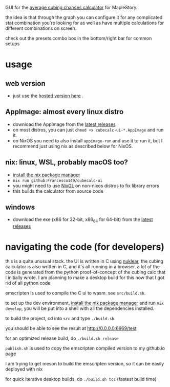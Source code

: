 GUI for the [[https://github.com/Francesco149/cubecalc][average cubing chances calculator]] for MapleStory.

the idea is that through the graph you can configure it for any complicated stat combination you're looking for as well as have multiple calculations for different combinations on screen.

check out the presets combo box in the bottom/right bar for common setups

* usage
** web version
- just use the [[https://francesco149.github.io/maple/cube][hosted version here]] .
** AppImage: almost every linux distro
- download the AppImage from the [[https://github.com/Francesco149/cubecalc-ui/releases][latest releases]]
- on most distros, you can just ~chmod +x cubecalc-ui-*.AppImage~ and run it.
- on NixOS you need to also install ~appimage-run~ and use it to run it, but I recommend just using nix as described below for NixOS.
** nix: linux, WSL, probably macOS too?
- [[https://nix.dev/tutorials/install-nix][install the nix package manager]]
- ~nix run github:Francesco149/cubecalc-ui~
- you might need to use [[https://github.com/guibou/nixGL][NixGL]] on non-nixos distros to fix library errors
- this builds the calculator from source code
** windows
- download the exe (x86 for 32-bit, x86_64 for 64-bit) from the [[https://github.com/Francesco149/cubecalc-ui/releases][latest releases]]

* navigating the code (for developers)
this is a quite unusual stack. the UI is written in C using [[https://github.com/Immediate-Mode-UI/Nuklear][nuklear]], the cubing calculator is also written in C, and it's all running in a browser. a lot of the code is generated from the python proof-of-concept of the cubing calc that I initially wrote. I am planning to make a desktop build for this now that I got rid of all python code

emscripten is used to compile the C ui to wasm. see ~src/build.sh~.

to set up the dev environment, [[https://nix.dev/tutorials/install-nix][install the nix package manager]] and run ~nix develop~, you will be put into a shell with all the dependencies installed.

to build the project, cd into ~src~ and type ~./build.sh~

you should be able to see the result at [[http://0.0.0.0:6969/test]]

for an optimized release build, do ~./build.sh release~

~publish.sh~ is used to copy the emscripten compiled version to my github.io page

I am trying to get meson to build the emscripten version, so it can be easily deployed with nix

for quick iterative desktop builds, do ~./build.sh tcc~ (fastest build time)
